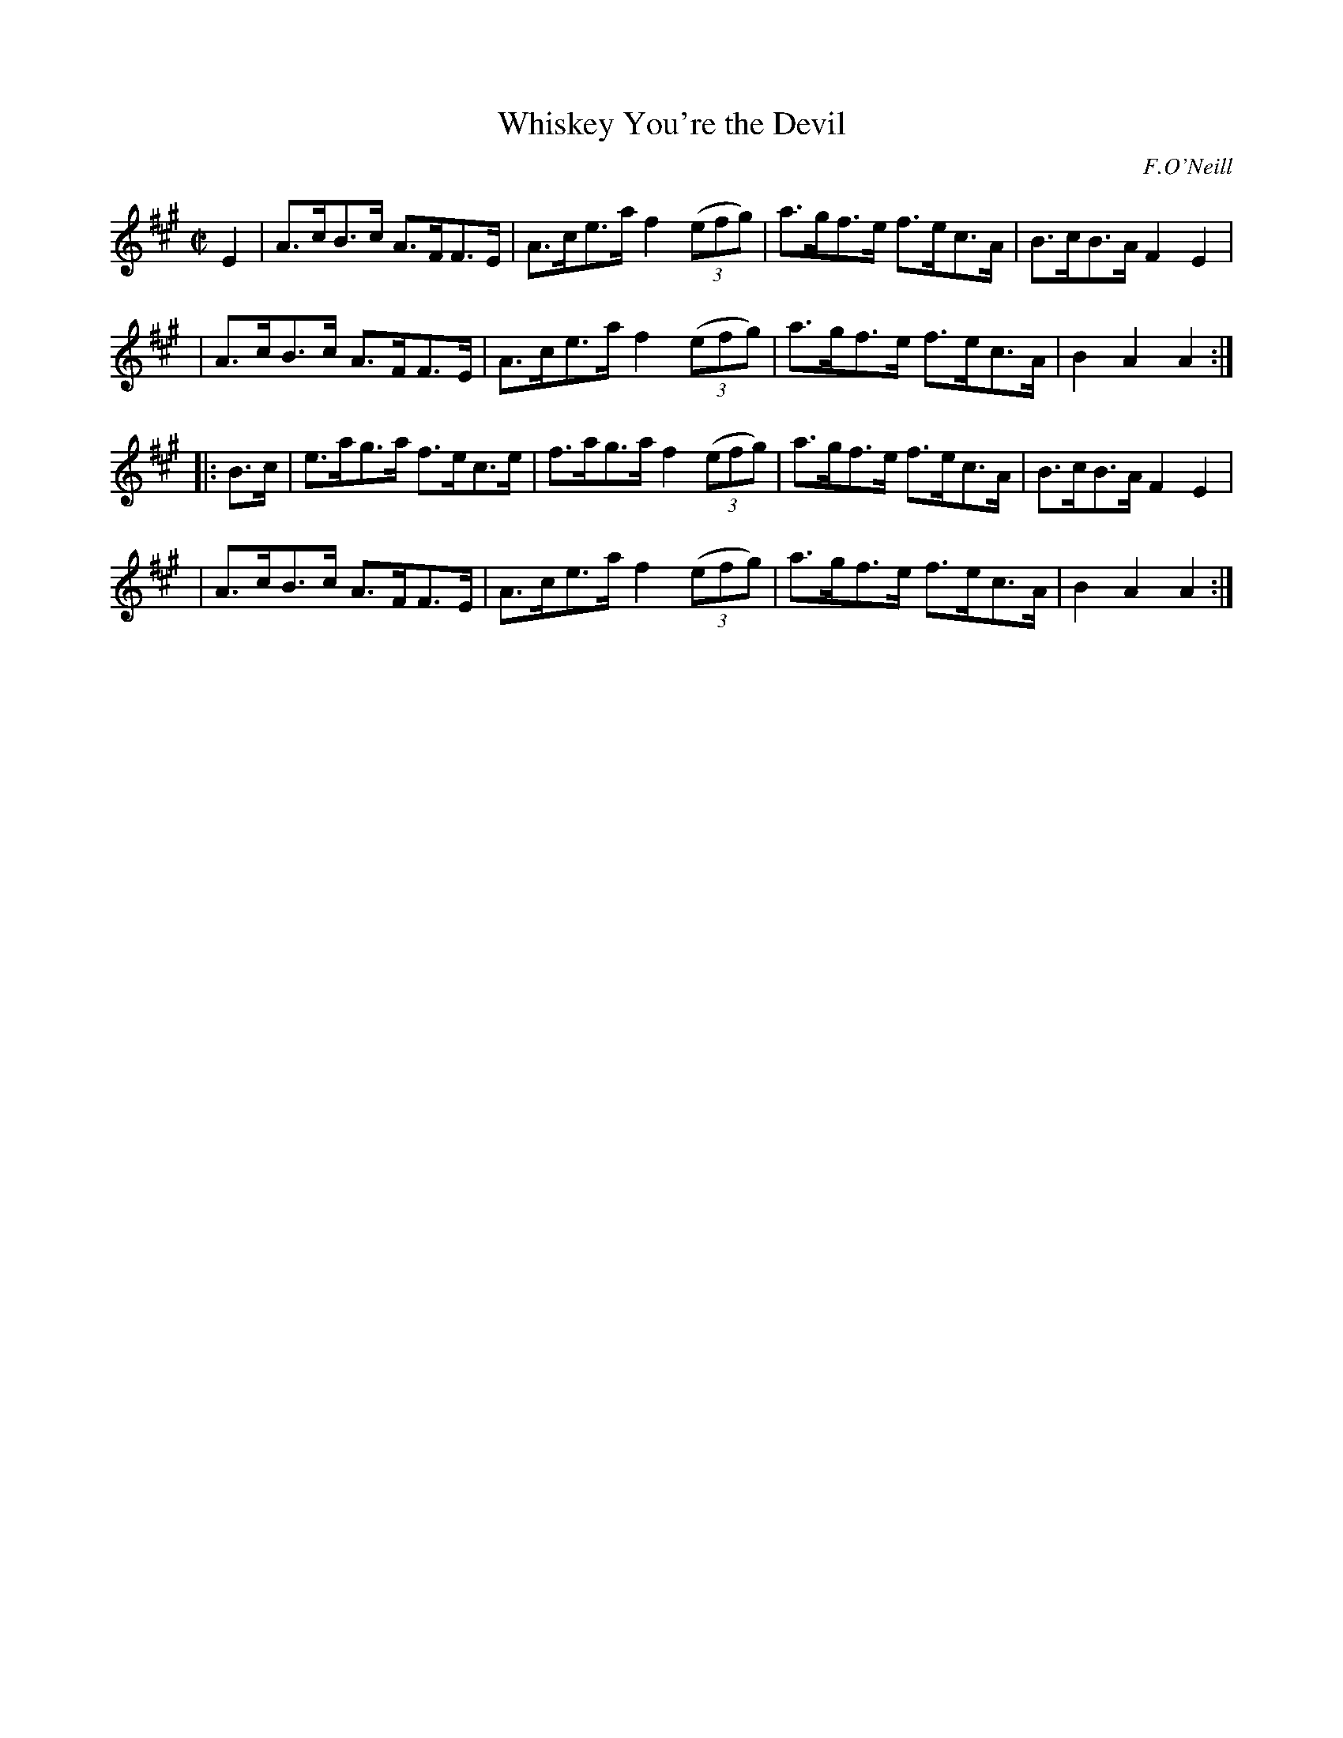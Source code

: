 X: 1639
T: Whiskey You're the Devil
%S: s:4 b:16(4+4+4+4)
B: O'Neill's 1850 #1639
O: F.O'Neill
Z: Nick Terhorst, nickte@microsoft.com
M: C|
L: 1/8
K: A
E2 \
| A>cB>c A>FF>E | A>ce>a f2 (3(efg) | a>gf>e f>ec>A | B>cB>A F2E2 |
| A>cB>c A>FF>E | A>ce>a f2 (3(efg) | a>gf>e f>ec>A | B2A2 A2 :|
|: B>c \
| e>ag>a f>ec>e | f>ag>a f2 (3(efg) | a>gf>e f>ec>A | B>cB>A F2E2 |
| A>cB>c A>FF>E | A>ce>a f2 (3(efg) | a>gf>e f>ec>A | B2A2 A2 :|

